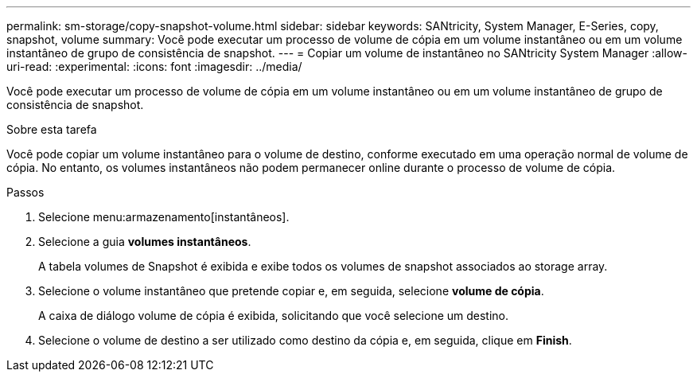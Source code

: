 ---
permalink: sm-storage/copy-snapshot-volume.html 
sidebar: sidebar 
keywords: SANtricity, System Manager, E-Series, copy, snapshot, volume 
summary: Você pode executar um processo de volume de cópia em um volume instantâneo ou em um volume instantâneo de grupo de consistência de snapshot. 
---
= Copiar um volume de instantâneo no SANtricity System Manager
:allow-uri-read: 
:experimental: 
:icons: font
:imagesdir: ../media/


[role="lead"]
Você pode executar um processo de volume de cópia em um volume instantâneo ou em um volume instantâneo de grupo de consistência de snapshot.

.Sobre esta tarefa
Você pode copiar um volume instantâneo para o volume de destino, conforme executado em uma operação normal de volume de cópia. No entanto, os volumes instantâneos não podem permanecer online durante o processo de volume de cópia.

.Passos
. Selecione menu:armazenamento[instantâneos].
. Selecione a guia *volumes instantâneos*.
+
A tabela volumes de Snapshot é exibida e exibe todos os volumes de snapshot associados ao storage array.

. Selecione o volume instantâneo que pretende copiar e, em seguida, selecione *volume de cópia*.
+
A caixa de diálogo volume de cópia é exibida, solicitando que você selecione um destino.

. Selecione o volume de destino a ser utilizado como destino da cópia e, em seguida, clique em *Finish*.

